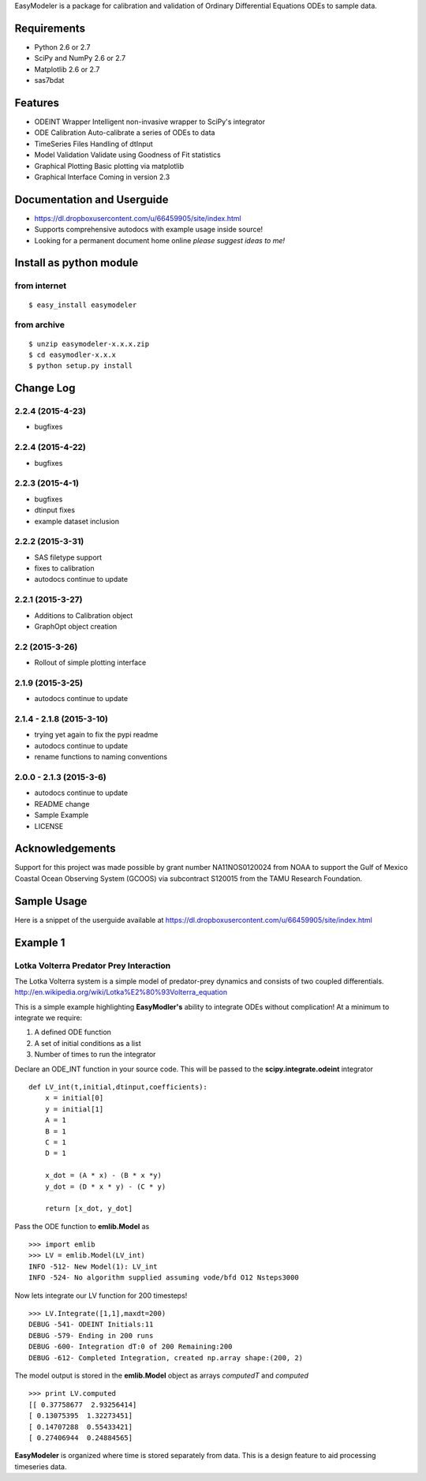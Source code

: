 EasyModeler is a package for calibration and
validation of Ordinary Differential Equations ODEs to sample data.


Requirements
------------
* Python 2.6 or 2.7
* SciPy and NumPy 2.6 or 2.7
* Matplotlib 2.6 or 2.7
* sas7bdat

Features
--------
* ODEINT Wrapper        Intelligent non-invasive wrapper to SciPy's integrator
* ODE Calibration       Auto-calibrate a series of ODEs to data
* TimeSeries Files      Handling of dtInput
* Model Validation      Validate using Goodness of Fit statistics
* Graphical Plotting    Basic plotting via matplotlib
* Graphical Interface   Coming in version 2.3

Documentation and Userguide
---------------------------
* https://dl.dropboxusercontent.com/u/66459905/site/index.html
* Supports comprehensive autodocs with example usage inside source!
* Looking for a permanent document home online *please suggest ideas to me!*


Install as python module
------------------------
from internet
~~~~~~~~~~~~~
::

   $ easy_install easymodeler

from archive
~~~~~~~~~~~~
::

   $ unzip easymodeler-x.x.x.zip
   $ cd easymodler-x.x.x
   $ python setup.py install


Change Log
----------
2.2.4 (2015-4-23)
~~~~~~~~~~~~~~~~~
* bugfixes

2.2.4 (2015-4-22)
~~~~~~~~~~~~~~~~~
* bugfixes

2.2.3 (2015-4-1)
~~~~~~~~~~~~~~~~
* bugfixes
* dtinput fixes
* example dataset inclusion

2.2.2 (2015-3-31)
~~~~~~~~~~~~~~~~~
* SAS filetype support
* fixes to calibration
* autodocs continue to update


2.2.1 (2015-3-27)
~~~~~~~~~~~~~~~~~
* Additions to Calibration object
* GraphOpt object creation

2.2  (2015-3-26)
~~~~~~~~~~~~~~~~
* Rollout of simple plotting interface


2.1.9 (2015-3-25)
~~~~~~~~~~~~~~~~~
* autodocs continue to update

2.1.4 - 2.1.8 (2015-3-10)
~~~~~~~~~~~~~~~~~~~~~~~~~
* trying yet again to fix the pypi readme
* autodocs continue to update
* rename functions to naming conventions


2.0.0 - 2.1.3 (2015-3-6)
~~~~~~~~~~~~~~~~~~~~~~~~
* autodocs continue to update
* README change
* Sample Example
* LICENSE

Acknowledgements
----------------

Support for this project was made possible by grant number NA11NOS0120024 from NOAA 
to support the Gulf of Mexico Coastal Ocean Observing System (GCOOS) via subcontract 
S120015 from the TAMU Research Foundation.


Sample Usage
------------

Here is a snippet of the userguide available at  https://dl.dropboxusercontent.com/u/66459905/site/index.html

Example 1
---------

Lotka Volterra Predator Prey Interaction
~~~~~~~~~~~~~~~~~~~~~~~~~~~~~~~~~~~~~~~~

The Lotka Volterra system is a simple model of predator-prey dynamics and consists of two coupled differentials. http://en.wikipedia.org/wiki/Lotka%E2%80%93Volterra_equation

This is a simple example highlighting **EasyModler's** ability to integrate ODEs without complication! At a minimum to integrate we require:

1. A defined ODE function

2. A set of initial conditions as a list

3. Number of times to run the integrator


Declare an ODE_INT function in your source code. This will be passed to the **scipy.integrate.odeint** integrator

::
    
    def LV_int(t,initial,dtinput,coefficients):
        x = initial[0]
        y = initial[1]
        A = 1
        B = 1
        C = 1
        D = 1

        x_dot = (A * x) - (B * x *y)
        y_dot = (D * x * y) - (C * y) 

        return [x_dot, y_dot]



Pass the ODE function to **emlib.Model**  as

::

    >>> import emlib
    >>> LV = emlib.Model(LV_int)
    INFO -512- New Model(1): LV_int
    INFO -524- No algorithm supplied assuming vode/bfd O12 Nsteps3000
    
Now lets integrate our LV function for 200 timesteps!

::

    >>> LV.Integrate([1,1],maxdt=200)
    DEBUG -541- ODEINT Initials:11
    DEBUG -579- Ending in 200 runs
    DEBUG -600- Integration dT:0 of 200 Remaining:200
    DEBUG -612- Completed Integration, created np.array shape:(200, 2)
  
The model output is stored in the **emlib.Model** object as arrays *computedT* and *computed*

::

    >>> print LV.computed
    [[ 0.37758677  2.93256414]
    [ 0.13075395  1.32273451]
    [ 0.14707288  0.55433421]
    [ 0.27406944  0.24884565]
    

**EasyModeler** is organized where time is stored separately from data.  
This is a design feature to aid processing timeseries data. 

